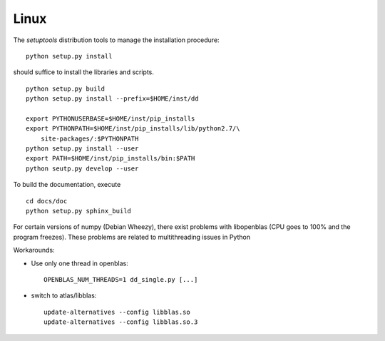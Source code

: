 Linux
=====

The *setuptools* distribution tools to manage the installation procedure:

::

    python setup.py install

should suffice to install the libraries and scripts.

::

    python setup.py build
    python setup.py install --prefix=$HOME/inst/dd

    export PYTHONUSERBASE=$HOME/inst/pip_installs
    export PYTHONPATH=$HOME/inst/pip_installs/lib/python2.7/\
        site-packages/:$PYTHONPATH
    python setup.py install --user
    export PATH=$HOME/inst/pip_installs/bin:$PATH
    python seutp.py develop --user

To build the documentation, execute ::

    cd docs/doc
    python setup.py sphinx_build

For certain versions of numpy (Debian Wheezy), there exist problems with
libopenblas (CPU goes to 100% and the program freezes). These problems are
related to multithreading issues in Python

Workarounds:

* Use only one thread in openblas:
  ::

    OPENBLAS_NUM_THREADS=1 dd_single.py [...]

* switch to atlas/libblas:

  ::

    update-alternatives --config libblas.so
    update-alternatives --config libblas.so.3
